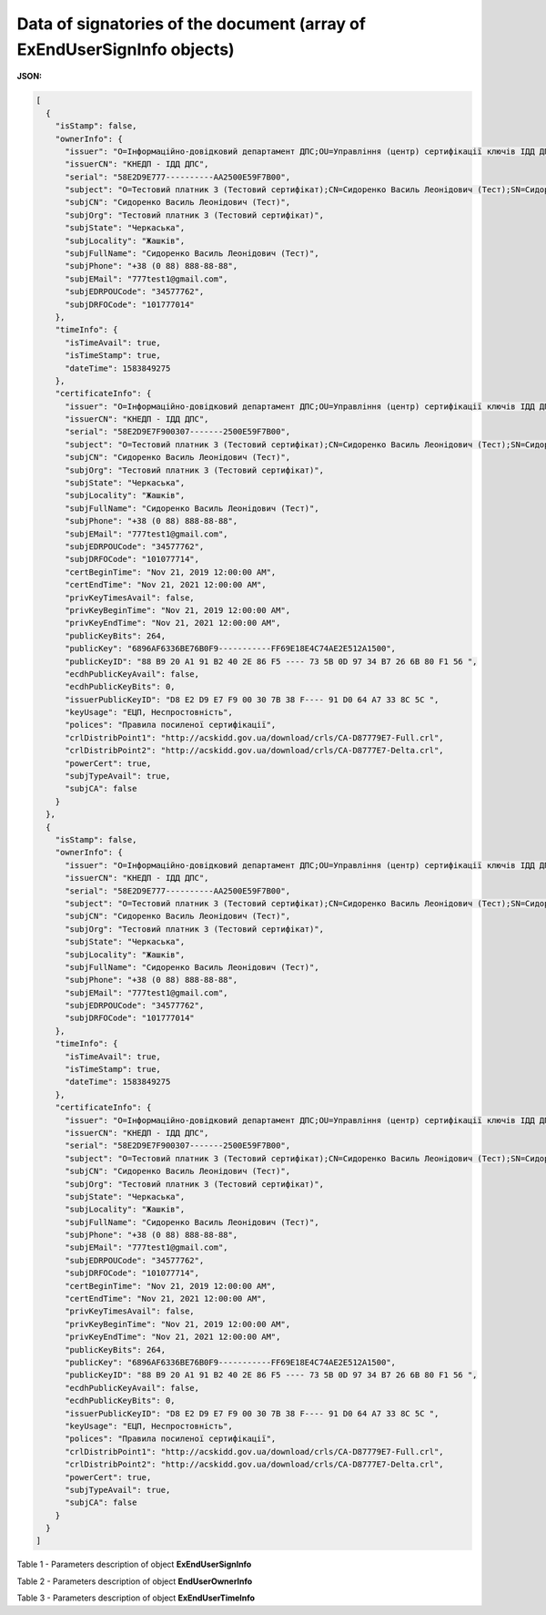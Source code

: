 ###################################################################################
**Data of signatories of the document (array of ExEndUserSignInfo objects)**
###################################################################################

**JSON:**

.. code:: json

	[
	  {
	    "isStamp": false,
	    "ownerInfo": {
	      "issuer": "O=Інформаційно-довідковий департамент ДПС;OU=Управління (центр) сертифікації ключів ІДД ДПС;CN=КНЕДП - ІДД ДПС;Serial=UA-43177711-2019;C=UA;L=Київ",
	      "issuerCN": "КНЕДП - ІДД ДПС",
	      "serial": "58E2D9E777----------AA2500E59F7B00",
	      "subject": "O=Тестовий платник 3 (Тестовий сертифікат);CN=Сидоренко Василь Леонідович (Тест);SN=Сидоренко;GivenName=Василь Леонідович (Тест);Serial=2467778;C=UA;L=Жашків;ST=Черкаська",
	      "subjCN": "Сидоренко Василь Леонідович (Тест)",
	      "subjOrg": "Тестовий платник 3 (Тестовий сертифікат)",
	      "subjState": "Черкаська",
	      "subjLocality": "Жашків",
	      "subjFullName": "Сидоренко Василь Леонідович (Тест)",
	      "subjPhone": "+38 (0 88) 888-88-88",
	      "subjEMail": "777test1@gmail.com",
	      "subjEDRPOUCode": "34577762",
	      "subjDRFOCode": "101777014"
	    },
	    "timeInfo": {
	      "isTimeAvail": true,
	      "isTimeStamp": true,
	      "dateTime": 1583849275
	    },
	    "certificateInfo": {
	      "issuer": "O=Інформаційно-довідковий департамент ДПС;OU=Управління (центр) сертифікації ключів ІДД ДПС;CN=КНЕДП - ІДД ДПС;Serial=UA-4317777711-2019;C=UA;L=Київ",
	      "issuerCN": "КНЕДП - ІДД ДПС",
	      "serial": "58E2D9E7F900307-------2500E59F7B00",
	      "subject": "O=Тестовий платник 3 (Тестовий сертифікат);CN=Сидоренко Василь Леонідович (Тест);SN=Сидоренко;GivenName=Василь Леонідович (Тест);Serial=24677798;C=UA;L=Жашків;ST=Черкаська",
	      "subjCN": "Сидоренко Василь Леонідович (Тест)",
	      "subjOrg": "Тестовий платник 3 (Тестовий сертифікат)",
	      "subjState": "Черкаська",
	      "subjLocality": "Жашків",
	      "subjFullName": "Сидоренко Василь Леонідович (Тест)",
	      "subjPhone": "+38 (0 88) 888-88-88",
	      "subjEMail": "777test1@gmail.com",
	      "subjEDRPOUCode": "34577762",
	      "subjDRFOCode": "101077714",
	      "certBeginTime": "Nov 21, 2019 12:00:00 AM",
	      "certEndTime": "Nov 21, 2021 12:00:00 AM",
	      "privKeyTimesAvail": false,
	      "privKeyBeginTime": "Nov 21, 2019 12:00:00 AM",
	      "privKeyEndTime": "Nov 21, 2021 12:00:00 AM",
	      "publicKeyBits": 264,
	      "publicKey": "6896AF6336BE76B0F9-----------FF69E18E4C74AE2E512A1500",
	      "publicKeyID": "88 B9 20 A1 91 B2 40 2E 86 F5 ---- 73 5B 0D 97 34 B7 26 6B 80 F1 56 ",
	      "ecdhPublicKeyAvail": false,
	      "ecdhPublicKeyBits": 0,
	      "issuerPublicKeyID": "D8 E2 D9 E7 F9 00 30 7B 38 F---- 91 D0 64 A7 33 8C 5C ",
	      "keyUsage": "ЕЦП, Неспростовність",
	      "polices": "Правила посиленої сертифікації",
	      "crlDistribPoint1": "http://acskidd.gov.ua/download/crls/CA-D87779E7-Full.crl",
	      "crlDistribPoint2": "http://acskidd.gov.ua/download/crls/CA-D8777E7-Delta.crl",
	      "powerCert": true,
	      "subjTypeAvail": true,
	      "subjCA": false
	    }
	  },
	  {
	    "isStamp": false,
	    "ownerInfo": {
	      "issuer": "O=Інформаційно-довідковий департамент ДПС;OU=Управління (центр) сертифікації ключів ІДД ДПС;CN=КНЕДП - ІДД ДПС;Serial=UA-43177711-2019;C=UA;L=Київ",
	      "issuerCN": "КНЕДП - ІДД ДПС",
	      "serial": "58E2D9E777----------AA2500E59F7B00",
	      "subject": "O=Тестовий платник 3 (Тестовий сертифікат);CN=Сидоренко Василь Леонідович (Тест);SN=Сидоренко;GivenName=Василь Леонідович (Тест);Serial=2467778;C=UA;L=Жашків;ST=Черкаська",
	      "subjCN": "Сидоренко Василь Леонідович (Тест)",
	      "subjOrg": "Тестовий платник 3 (Тестовий сертифікат)",
	      "subjState": "Черкаська",
	      "subjLocality": "Жашків",
	      "subjFullName": "Сидоренко Василь Леонідович (Тест)",
	      "subjPhone": "+38 (0 88) 888-88-88",
	      "subjEMail": "777test1@gmail.com",
	      "subjEDRPOUCode": "34577762",
	      "subjDRFOCode": "101777014"
	    },
	    "timeInfo": {
	      "isTimeAvail": true,
	      "isTimeStamp": true,
	      "dateTime": 1583849275
	    },
	    "certificateInfo": {
	      "issuer": "O=Інформаційно-довідковий департамент ДПС;OU=Управління (центр) сертифікації ключів ІДД ДПС;CN=КНЕДП - ІДД ДПС;Serial=UA-4317777711-2019;C=UA;L=Київ",
	      "issuerCN": "КНЕДП - ІДД ДПС",
	      "serial": "58E2D9E7F900307-------2500E59F7B00",
	      "subject": "O=Тестовий платник 3 (Тестовий сертифікат);CN=Сидоренко Василь Леонідович (Тест);SN=Сидоренко;GivenName=Василь Леонідович (Тест);Serial=24677798;C=UA;L=Жашків;ST=Черкаська",
	      "subjCN": "Сидоренко Василь Леонідович (Тест)",
	      "subjOrg": "Тестовий платник 3 (Тестовий сертифікат)",
	      "subjState": "Черкаська",
	      "subjLocality": "Жашків",
	      "subjFullName": "Сидоренко Василь Леонідович (Тест)",
	      "subjPhone": "+38 (0 88) 888-88-88",
	      "subjEMail": "777test1@gmail.com",
	      "subjEDRPOUCode": "34577762",
	      "subjDRFOCode": "101077714",
	      "certBeginTime": "Nov 21, 2019 12:00:00 AM",
	      "certEndTime": "Nov 21, 2021 12:00:00 AM",
	      "privKeyTimesAvail": false,
	      "privKeyBeginTime": "Nov 21, 2019 12:00:00 AM",
	      "privKeyEndTime": "Nov 21, 2021 12:00:00 AM",
	      "publicKeyBits": 264,
	      "publicKey": "6896AF6336BE76B0F9-----------FF69E18E4C74AE2E512A1500",
	      "publicKeyID": "88 B9 20 A1 91 B2 40 2E 86 F5 ---- 73 5B 0D 97 34 B7 26 6B 80 F1 56 ",
	      "ecdhPublicKeyAvail": false,
	      "ecdhPublicKeyBits": 0,
	      "issuerPublicKeyID": "D8 E2 D9 E7 F9 00 30 7B 38 F---- 91 D0 64 A7 33 8C 5C ",
	      "keyUsage": "ЕЦП, Неспростовність",
	      "polices": "Правила посиленої сертифікації",
	      "crlDistribPoint1": "http://acskidd.gov.ua/download/crls/CA-D87779E7-Full.crl",
	      "crlDistribPoint2": "http://acskidd.gov.ua/download/crls/CA-D8777E7-Delta.crl",
	      "powerCert": true,
	      "subjTypeAvail": true,
	      "subjCA": false
	    }
	  }
	]

Table 1 - Parameters description of object **ExEndUserSignInfo**

.. csv-table:: 
  :file: for_csv/ExEndUserSignInfo.csv
  :widths:  1, 12, 41
  :header-rows: 1
  :stub-columns: 0

Table 2 - Parameters description of object **EndUserOwnerInfo**

.. csv-table:: 
  :file: for_csv/EndUserOwnerInfo.csv
  :widths:  1, 12, 41
  :header-rows: 1
  :stub-columns: 0

Table 3 - Parameters description of object **ExEndUserTimeInfo**

.. csv-table:: 
  :file: for_csv/ExEndUserTimeInfo.csv
  :widths:  1, 12, 41
  :header-rows: 1
  :stub-columns: 0
